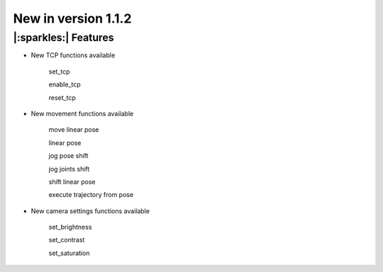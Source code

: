 New in version 1.1.2
================================

|:sparkles:| Features
-----------------------------------------------------------

- New TCP functions available

    set_tcp

    enable_tcp

    reset_tcp 

- New movement functions available

    move linear pose

    linear pose

    jog pose shift

    jog joints shift

    shift linear pose

    execute trajectory from pose


- New camera settings functions available

    set_brightness

    set_contrast

    set_saturation
